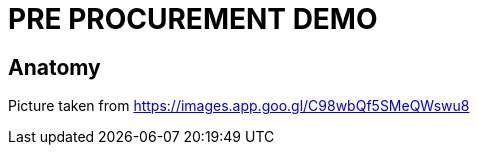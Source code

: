 = PRE PROCUREMENT DEMO 

== Anatomy 

Picture taken from https://images.app.goo.gl/C98wbQf5SMeQWswu8[]